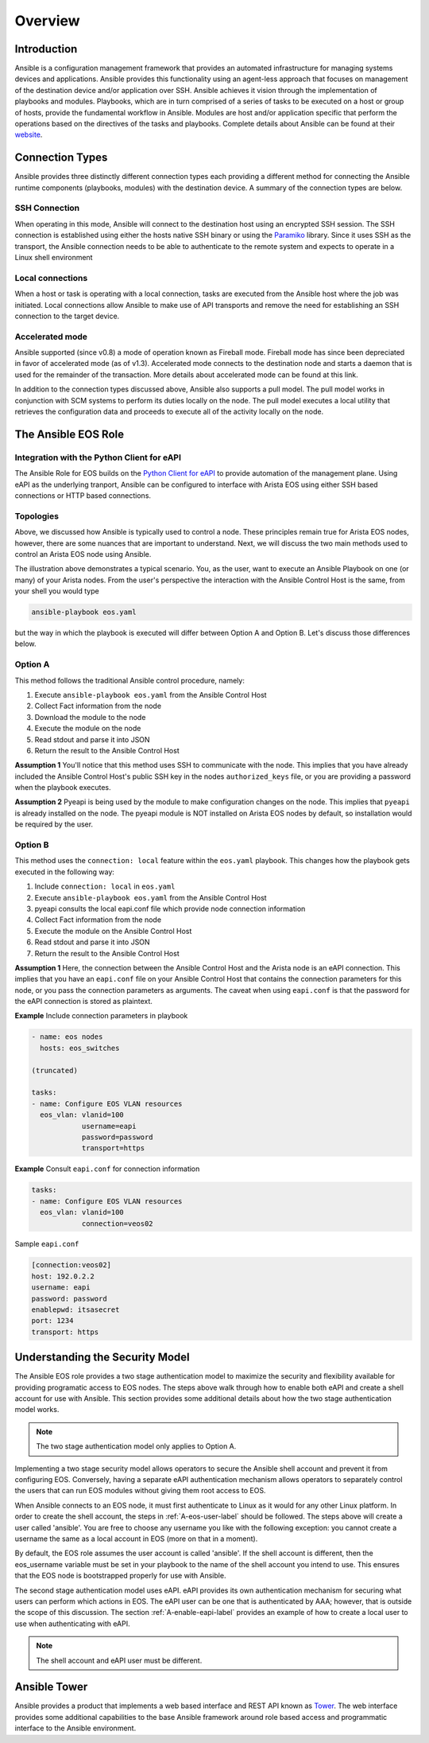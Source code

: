 ########
Overview
########

************
Introduction
************
Ansible is a configuration management framework that provides an automated
infrastructure for managing systems devices and applications. Ansible provides
this functionality using an agent-less approach that focuses on management of
the destination device and/or application over SSH. Ansible achieves it vision
through the implementation of playbooks and modules. Playbooks, which are in
turn comprised of a series of tasks to be executed on a host or group of
hosts, provide the fundamental workflow in Ansible. Modules are host and/or
application specific that perform the operations based on the directives of
the tasks and playbooks. Complete details about Ansible can be found at
their `website <http://docs.ansible.com/index.html>`_.

****************
Connection Types
****************
Ansible provides three distinctly different connection types each providing
a different method for connecting the Ansible runtime components
(playbooks, modules) with the destination device. A summary of the connection
types are below.

SSH Connection
==============
When operating in this mode, Ansible will connect to the destination host
using an encrypted SSH session. The SSH connection is established using
either the hosts native SSH binary or using the
`Paramiko <http://docs.ansible.com/intro_getting_started.html#remote-connection-information>`_
library. Since it uses SSH as the transport, the Ansible connection needs to
be able to authenticate to the remote system and expects to operate in a
Linux shell environment

Local connections
=================
When a host or task is operating with a local connection, tasks are executed
from the Ansible host where the job was initiated. Local connections allow
Ansible to make use of API transports and remove the need for establishing an
SSH connection to the target device.

Accelerated mode
================
Ansible supported (since v0.8) a mode of operation known as Fireball mode.
Fireball mode has since been depreciated in favor of accelerated mode (as of v1.3).
Accelerated mode connects to the destination node and starts a daemon that is
used for the remainder of the transaction. More details about accelerated
mode can be found at this link.

In addition to the connection types discussed above, Ansible also supports
a pull model. The pull model works in conjunction with SCM systems to perform
its duties locally on the node. The pull model executes a local utility that
retrieves the configuration data and proceeds to execute all of the activity
locally on the node.


.. _ansible-eos-role-label:

********************
The Ansible EOS Role
********************

Integration with the Python Client for eAPI
===========================================
The Ansible Role for EOS builds on the `Python Client for eAPI <https://github.com/arista-eosplus/pyeapi>`_ to provide
automation of the management plane.  Using eAPI as the underlying tranport,
Ansible can be configured to interface with Arista EOS using either SSH based
connections or HTTP based connections.


Topologies
==========
Above, we discussed how Ansible is typically used to control a node. These
principles remain true for Arista EOS nodes, however, there are some nuances
that are important to understand. Next, we will discuss the two main
methods used to control an Arista EOS node using Ansible.

.. image:: _img/ansible-deploy.jpg
        :width: 85%
        :align: center

The illustration above demonstrates a typical scenario. You, as the user, want
to execute an Ansible Playbook on one (or many) of your Arista nodes. From the
user's perspective the interaction with the Ansible Control Host is the same,
from your shell you would type

.. code-block:: console

  ansible-playbook eos.yaml

but the way in which the playbook is executed will differ between Option A and
Option B. Let's discuss those differences below.

Option A
========
This method follows the traditional Ansible control procedure, namely:

1. Execute ``ansible-playbook eos.yaml`` from the Ansible Control Host
2. Collect Fact information from the node
3. Download the module to the node
4. Execute the module on the node
5. Read stdout and parse it into JSON
6. Return the result to the Ansible Control Host

**Assumption 1**
You'll notice that this method uses SSH to communicate with the node. This
implies that you have already included the Ansible Control Host's public SSH
key in the nodes ``authorized_keys`` file, or you are providing a password
when the playbook executes.

**Assumption 2**
Pyeapi is being used by the module to make configuration changes on the
node. This implies that ``pyeapi`` is already installed on the node. The pyeapi
module is NOT installed on Arista EOS nodes by default, so installation would
be required by the user.


Option B
========
This method uses the ``connection: local`` feature within the ``eos.yaml``
playbook. This changes how the playbook gets executed in the following way:

1. Include ``connection: local`` in ``eos.yaml``
2. Execute ``ansible-playbook eos.yaml`` from the Ansible Control Host
3. pyeapi consults the local eapi.conf file which provide node connection information
4. Collect Fact information from the node
5. Execute the module on the Ansible Control Host
6. Read stdout and parse it into JSON
7. Return the result to the Ansible Control Host

**Assumption 1**
Here, the connection between the Ansible Control Host and the Arista node is
an eAPI connection. This implies that you have an ``eapi.conf`` file on your
Ansible Control Host that contains the connection parameters for this node, or
you pass the connection parameters as arguments.
The caveat when using ``eapi.conf`` is that the password for the eAPI
connection is stored as plaintext.

**Example** Include connection parameters in playbook

.. code-block:: yaml

  - name: eos nodes
    hosts: eos_switches

  (truncated)

  tasks:
  - name: Configure EOS VLAN resources
    eos_vlan: vlanid=100
              username=eapi
              password=password
              transport=https

**Example** Consult ``eapi.conf`` for connection information

.. code-block:: yaml

  tasks:
  - name: Configure EOS VLAN resources
    eos_vlan: vlanid=100
              connection=veos02

Sample ``eapi.conf``

.. code-block:: ini

  [connection:veos02]
  host: 192.0.2.2
  username: eapi
  password: password
  enablepwd: itsasecret
  port: 1234
  transport: https

.. _security-model-label:

********************************
Understanding the Security Model
********************************
The Ansible EOS role provides a two stage authentication model to
maximize the security and flexibility available for providing programatic
access to EOS nodes.   The steps above walk through how to enable both eAPI
and create a shell account for use with Ansible.   This section provides some
additional details about how the two stage authentication model works.

.. Note:: The two stage authentication model only applies to Option A.

Implementing a two stage security model allows operators to secure the
Ansible shell account and prevent it from configuring EOS.  Conversely, having
a separate eAPI authentication mechanism allows operators to separately
control the users that can run EOS modules without giving them root
access to EOS.

When Ansible connects to an EOS node, it must first authenticate to Linux
as it would for any other Linux platform.  In order to create the shell
account, the steps in :ref:`A-eos-user-label` should be followed.  The
steps above will create a user called 'ansible'.  You are free to choose
any username you like with the following exception: you cannot create a
username the same as a local account in EOS (more on that in a moment).

By default, the EOS role assumes the user account is called 'ansible'.  If
the shell account is different, then the eos_username variable must be set
in your playbook to the name of the shell account you intend to use.  This
ensures that the EOS node is bootstrapped properly for use with Ansible.

The second stage authentication model uses eAPI.  eAPI provides its own
authentication mechanism for securing what users can perform which actions
in EOS. The eAPI user can be one that is authenticated by AAA; however,
that is outside the scope of this discussion.  The section :ref:`A-enable-eapi-label`
provides an example of how to create a local user to use when
authenticating with eAPI.

.. Note:: The shell account and eAPI user must be different.

*************
Ansible Tower
*************
Ansible provides a product that implements a web based interface and REST API
known as `Tower <http://www.ansible.com/tower>`_. The web interface provides
some additional capabilities to the base Ansible framework around role based
access and programmatic interface to the Ansible environment.
